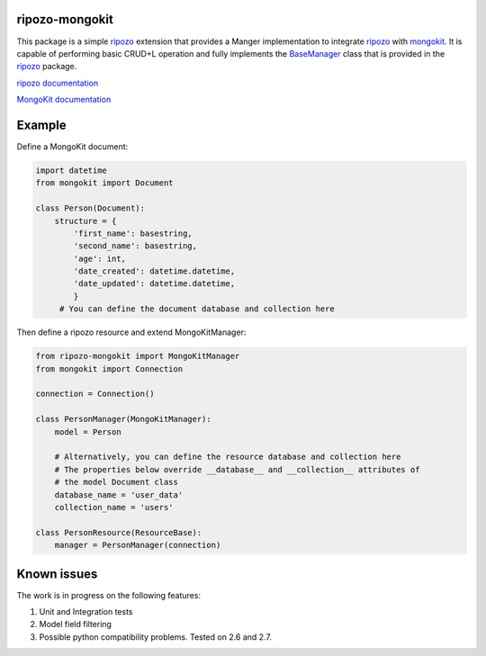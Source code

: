 ripozo-mongokit
===============

This package is a simple `ripozo <https://github.com/vertical-knowledge/ripozo>`_
extension that provides a Manger implementation to integrate ripozo_ with `mongokit <https://github.com/namlook/mongokit>`_.
It is capable of performing basic CRUD+L operation and fully implements
the `BaseManager <https://github.com/vertical-knowledge/ripozo/blob/master/ripozo/manager_base.py>`_ class that is provided in the ripozo_ package.

`ripozo documentation <http://ripozo.readthedocs.io/en/latest/>`_

`MongoKit documentation <https://github.com/namlook/mongokit/wiki>`_

Example
=======

Define a MongoKit document:

.. code-block:: python

    import datetime
    from mongokit import Document

    class Person(Document):
        structure = {
            'first_name': basestring,
            'second_name': basestring,
            'age': int,
            'date_created': datetime.datetime,
            'date_updated': datetime.datetime,
            }
         # You can define the document database and collection here


Then define a ripozo resource and extend MongoKitManager:

.. code-block:: python

    from ripozo-mongokit import MongoKitManager
    from mongokit import Connection

    connection = Connection()

    class PersonManager(MongoKitManager):
        model = Person

        # Alternatively, you can define the resource database and collection here
        # The properties below override __database__ and __collection__ attributes of
        # the model Document class
        database_name = 'user_data'
        collection_name = 'users'

    class PersonResource(ResourceBase):
        manager = PersonManager(connection)


Known issues
============

The work is in progress on the following features:

1. Unit and Integration tests

2. Model field filtering

3. Possible python compatibility problems. Tested on 2.6 and 2.7.

